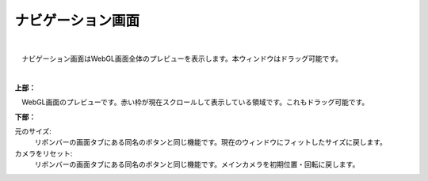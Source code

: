 .. index:: ナビゲーション画面（画面の構成）

####################################
ナビゲーション画面
####################################

.. image:: ../img/screen_naviwin.png
    :align: center

|

　ナビゲーション画面はWebGL画面全体のプレビューを表示します。本ウィンドウはドラッグ可能です。

|

**上部：**

　WebGL画面のプレビューです。赤い枠が現在スクロールして表示している領域です。これもドラッグ可能です。

**下部：**

元のサイズ:
    リボンバーの画面タブにある同名のボタンと同じ機能です。現在のウィンドウにフィットしたサイズに戻します。

カメラをリセット:
    リボンバーの画面タブにある同名のボタンと同じ機能です。メインカメラを初期位置・回転に戻します。

